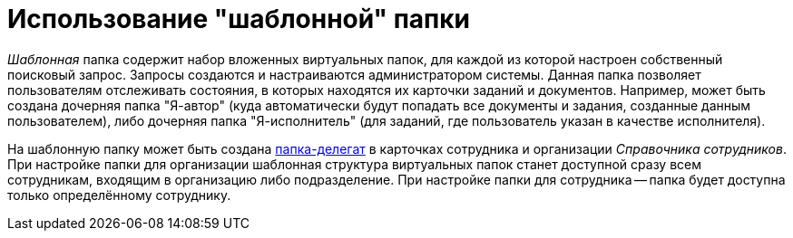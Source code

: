 = Использование "шаблонной" папки

_Шаблонная_ папка содержит набор вложенных виртуальных папок, для каждой из которой настроен собственный поисковый запрос. Запросы создаются и настраиваются администратором системы. Данная папка позволяет пользователям отслеживать состояния, в которых находятся их карточки заданий и документов. Например, может быть создана дочерняя папка "Я-автор" (куда автоматически будут попадать все документы и задания, созданные данным пользователем), либо дочерняя папка "Я-исполнитель" (для заданий, где пользователь указан в качестве исполнителя).

На шаблонную папку может быть создана xref:Folder_create_delegate.adoc[папка-делегат] в карточках сотрудника и организации _Справочника сотрудников_. При настройке папки для организации шаблонная структура виртуальных папок станет доступной сразу всем сотрудникам, входящим в организацию либо подразделение. При настройке папки для сотрудника -- папка будет доступна только определённому сотруднику.
